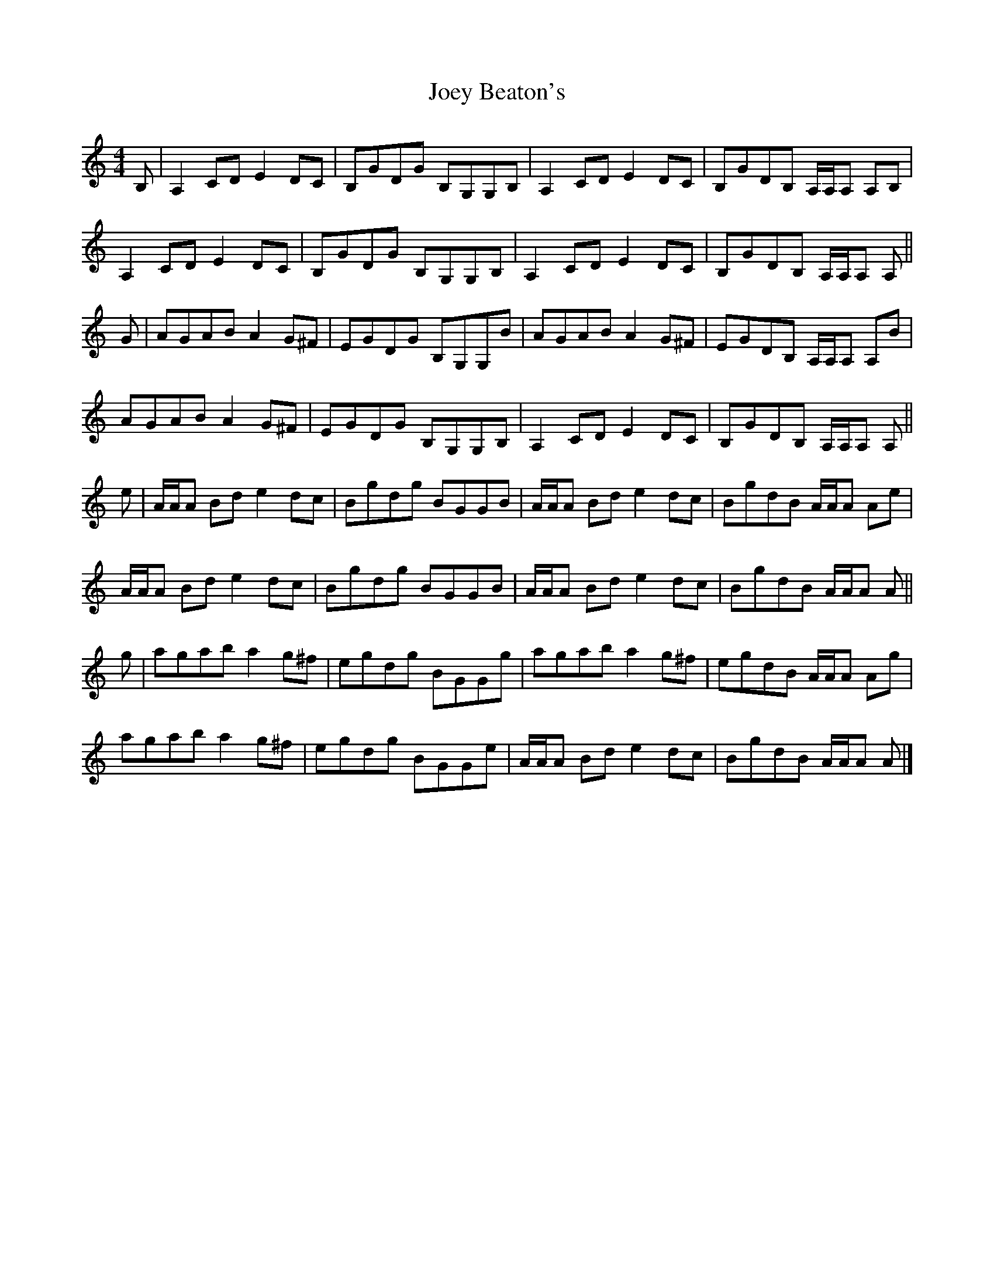 X: 2
T: Joey Beaton's
Z: Tate
S: https://thesession.org/tunes/12157#setting20760
R: reel
M: 4/4
L: 1/8
K: Amin
B,|A,2 CD E2 DC|B,GDG B,G,G,B,|A,2 CD E2 DC|B,GDB, A,/A,/A, A,B,|
A,2 CD E2 DC|B,GDG B,G,G,B,|A,2 CD E2 DC|B,GDB, A,/A,/A, A,||
G|AGAB A2 G^F|EGDG B,G,G,B|AGAB A2 G^F|EGDB, A,/A,/A, A,B|
AGAB A2 G^F|EGDG B,G,G,B,|A,2 CD E2 DC|B,GDB, A,/A,/A, A,||
e|A/A/A Bd e2 dc|Bgdg BGGB|A/A/A Bd e2 dc|BgdB A/A/A Ae|
A/A/A Bd e2 dc|Bgdg BGGB|A/A/A Bd e2 dc|BgdB A/A/A A||
g|agab a2 g^f|egdg BGGg|agab a2 g^f|egdB A/A/A Ag|
agab a2 g^f|egdg BGGe|A/A/A Bd e2 dc|BgdB A/A/A A|]

